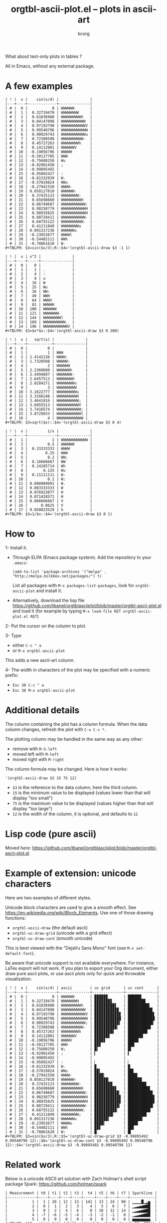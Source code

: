 # Created 2021-06-15 Tue 18:21
#+OPTIONS: ^:{} author:Thierry Banel author:Michael Brand toc:nil
#+TITLE: orgtbl-ascii-plot.el -- plots in ascii-art
#+AUTHOR: kcorg
What about text-only plots in tables ?

All in Emacs, without any external package.

* A few examples

: | ! |  x |    sin(x/4) |              |
: |---+----+-------------+--------------|
: | # |  0 |           0 | WWWWWW       |
: | # |  1 |  0.32719470 | WWWWWWWW     |
: | # |  2 |  0.61836980 | WWWWWWWWWh   |
: | # |  3 |  0.84147098 | WWWWWWWWWWW  |
: | # |  4 |  0.97193790 | WWWWWWWWWWWV |
: | # |  5 |  0.99540796 | WWWWWWWWWWWW |
: | # |  6 |  0.90929743 | WWWWWWWWWWWu |
: | # |  7 |  0.72308588 | WWWWWWWWWW-  |
: | # |  8 |  0.45727263 | WWWWWWWWh    |
: | # |  9 |  0.14112001 | WWWWWWV      |
: | # | 10 | -0.19056796 | WWWWH        |
: | # | 11 | -0.50127705 | WWW          |
: | # | 12 | -0.75680250 | Wu           |
: | # | 13 | -0.92901450 | ;            |
: | # | 14 | -0.99895492 |              |
: | # | 15 | -0.95892427 | :            |
: | # | 16 | -0.81332939 | W.           |
: | # | 17 | -0.57819824 | WWu          |
: | # | 18 | -0.27941550 | WWWW-        |
: | # | 19 | 0.050127010 | WWWWWW-      |
: | # | 20 |  0.37415123 | WWWWWWWW:    |
: | # | 21 |  0.65698660 | WWWWWWWWWH   |
: | # | 22 |  0.86749687 | WWWWWWWWWWW: |
: | # | 23 |  0.98250779 | WWWWWWWWWWWH |
: | # | 24 |  0.98935825 | WWWWWWWWWWWH |
: | # | 25 |  0.88729411 | WWWWWWWWWWW- |
: | # | 26 |  0.68755122 | WWWWWWWWWW.  |
: | # | 27 |  0.41211849 | WWWWWWWWu    |
: | # | 28 | 0.091317236 | WWWWWWu      |
: | # | 29 | -0.23953677 | WWWWl        |
: | # | 30 | -0.54402111 | WWh          |
: | # | 31 | -0.78861628 | W-           |
: #+TBLFM: $3=sin($x/3);R::$4='(orgtbl-ascii-draw $3 -1 1)


: | ! |  x | x^2 |              |
: |---+----+-----+--------------|
: | # |  0 |   0 |              |
: | # |  1 |   1 | .            |
: | # |  2 |   4 | :            |
: | # |  3 |   9 | u            |
: | # |  4 |  16 | W            |
: | # |  5 |  25 | Wu           |
: | # |  6 |  36 | WW:          |
: | # |  7 |  49 | WWH          |
: | # |  8 |  64 | WWWV         |
: | # |  9 |  81 | WWWWH        |
: | # | 10 | 100 | WWWWWW       |
: | # | 11 | 121 | WWWWWWW-     |
: | # | 12 | 144 | WWWWWWWWl    |
: | # | 13 | 169 | WWWWWWWWWW.  |
: | # | 14 | 196 | WWWWWWWWWWWV |
: #+TBLFM: $3=$x*$x::$4='(orgtbl-ascii-draw $3 0 200)


: | ! |  x |   sqrt(x) |              |
: |---+----+-----------+--------------|
: | # |  0 |         0 |              |
: | # |  1 |         1 | WWW          |
: | # |  2 | 1.4142136 | WWWW:        |
: | # |  3 | 1.7320508 | WWWWW:       |
: | # |  4 |         2 | WWWWWW       |
: | # |  5 | 2.2360680 | WWWWWWh      |
: | # |  6 | 2.4494897 | WWWWWWW-     |
: | # |  7 | 2.6457513 | WWWWWWWH     |
: | # |  8 | 2.8284271 | WWWWWWWWu    |
: | # |  9 |         3 | WWWWWWWWW    |
: | # | 10 | 3.1622777 | WWWWWWWWWu   |
: | # | 11 | 3.3166248 | WWWWWWWWWH   |
: | # | 12 | 3.4641016 | WWWWWWWWWW;  |
: | # | 13 | 3.6055513 | WWWWWWWWWWV  |
: | # | 14 | 3.7416574 | WWWWWWWWWWW: |
: | # | 15 | 3.8729833 | WWWWWWWWWWWl |
: | # | 16 |         4 | WWWWWWWWWWWW |
: #+TBLFM: $3=sqrt($x)::$4='(orgtbl-ascii-draw $3 0 4)


: | ! |  x |         1/x |              |
: |---+----+-------------+--------------|
: | # |  1 |           1 | WWWWWWWWWWWW |
: | # |  2 |         0.5 | WWWWWW       |
: | # |  3 |  0.33333333 | WWWW         |
: | # |  4 |        0.25 | WWW          |
: | # |  5 |         0.2 | WW;          |
: | # |  6 |  0.16666667 | WW           |
: | # |  7 |  0.14285714 | Wh           |
: | # |  8 |       0.125 | Wu           |
: | # |  9 |  0.11111111 | W-           |
: | # | 10 |         0.1 | W:           |
: | # | 11 | 0.090909091 | W.           |
: | # | 12 | 0.083333333 | W            |
: | # | 13 | 0.076923077 | H            |
: | # | 14 | 0.071428571 | H            |
: | # | 15 | 0.066666667 | V            |
: | # | 16 |      0.0625 | V            |
: | # | 17 | 0.058823529 | h            |
: #+TBLFM: $3=1/$x::$4='(orgtbl-ascii-draw $3 0 1)

* How to

1- Install it.
- Through ELPA (Emacs package system). Add the repository to your =.emacs=:
  : (add-to-list 'package-archives '("melpa" . "http://melpa.milkbox.net/packages/") t)

  List all packages with =M-x packages-list-packages=,
  look for =orgtbl-ascii-plot= and install it.
- Alternatively, download the lisp file
  https://github.com/tbanel/orgtblasciiplot/blob/master/orgtbl-ascii-plot.el
  and load it (for example by typing
  =M-x load-file RET orgtbl-ascii-plot.el RET=)

2- Put the cursor on the column to plot.

3- Type
- either =C-c " a=
- or =M-x orgtbl-ascii-plot=
This adds a new ascii-art column.

4- The width in characters of the plot may be specified
   with a numeric prefix:
- =Esc 30 C-c " a=
- =Esc 30 M-x orgtbl-ascii-plot=

* Additional details

The column containing the plot has a column formula.
When the data column changes, refresh the plot with =C-u C-c *=.

The plotting column may be handled in the same way as any other:
- remove with =M-S-left=
- moved left with =M-left=
- moved right with =M-right=

The column formula may be changed. Here is how it works:
: '(orgtbl-ascii-draw $3 15 75 12)

- =$3= is the reference to the data column, here the third column.
- =15= is the minimum value to be displayed
  (values lower than that will display "too small")
- =75= is the maximum value to be displayed
  (values higher than that will display "too large")
- =12= is the width of the column,
  it is optional, and defaults to =12=

* Lisp code (pure ascii)

Moved here:
https://github.com/tbanel/orgtblasciiplot/blob/master/orgtbl-ascii-plot.el

* Example of extension: unicode characters
Here are two examples of different styles.

Unicode block characters are used to give a smooth effect.
See https://en.wikipedia.org/wiki/Block_Elements.
Use one of those drawing functions:
- =orgtbl-ascii-draw=   (the default ascii)
- =orgtbl-uc-draw-grid= (unicode with a grid effect)
- =orgtbl-uc-draw-cont= (smooth unicode)

This is best viewed with the "DejaVu Sans Mono" font (use =M-x set-default-font=).

Be aware that unicode support is not available everywhere.
For instance, LaTex export will not work.
If you plan to export your Org document,
either draw pure ascii plots,
or use ascii plots only for quick and throwable visualization.

: | ! |  x |    sin(x/4) | ascii        | uc grid      | uc cont      |
: |---+----+-------------+--------------+--------------+--------------|
: | # |  0 |           0 | WWWWWW       | ▉▉▉▉▉▉       | ██████       |
: | # |  1 |  0.32719470 | WWWWWWWH     | ▉▉▉▉▉▉▉▊     | ███████▉     |
: | # |  2 |  0.61836980 | WWWWWWWWWh   | ▉▉▉▉▉▉▉▉▉▋   | █████████▋   |
: | # |  3 |  0.84147098 | WWWWWWWWWWW  | ▉▉▉▉▉▉▉▉▉▉▉  | ███████████  |
: | # |  4 |  0.97193790 | WWWWWWWWWWWV | ▉▉▉▉▉▉▉▉▉▉▉▊ | ███████████▊ |
: | # |  5 |  0.99540796 | WWWWWWWWWWWW | ▉▉▉▉▉▉▉▉▉▉▉▉ | ████████████ |
: | # |  6 |  0.90929743 | WWWWWWWWWWW; | ▉▉▉▉▉▉▉▉▉▉▉▍ | ███████████▍ |
: | # |  7 |  0.72308588 | WWWWWWWWWW-  | ▉▉▉▉▉▉▉▉▉▉▎  | ██████████▎  |
: | # |  8 |  0.45727263 | WWWWWWWWh    | ▉▉▉▉▉▉▉▉▋    | ████████▊    |
: | # |  9 |  0.14112001 | WWWWWWV      | ▉▉▉▉▉▉▊      | ██████▊      |
: | # | 10 | -0.19056796 | WWWWV        | ▉▉▉▉▊        | ████▊        |
: | # | 11 | -0.50127705 | WWH          | ▉▉▊          | ██▉          |
: | # | 12 | -0.75680250 | W;           | ▉▍           | █▍           |
: | # | 13 | -0.92901450 | ;            | ▎            | ▍            |
: | # | 14 | -0.99895492 |              |              |              |
: | # | 15 | -0.95892427 | :            | ▏            | ▏            |
: | # | 16 | -0.81332939 | W.           | ▉            | █            |
: | # | 17 | -0.57819824 | WWu          | ▉▉▍          | ██▌          |
: | # | 18 | -0.27941550 | WWWW-        | ▉▉▉▉▎        | ████▎        |
: | # | 19 | 0.050127010 | WWWWWW-      | ▉▉▉▉▉▉▎      | ██████▎      |
: | # | 20 |  0.37415123 | WWWWWWWW:    | ▉▉▉▉▉▉▉▉▏    | ████████▎    |
: | # | 21 |  0.65698660 | WWWWWWWWWH   | ▉▉▉▉▉▉▉▉▉▊   | █████████▉   |
: | # | 22 |  0.86749687 | WWWWWWWWWWW: | ▉▉▉▉▉▉▉▉▉▉▉▏ | ███████████▏ |
: | # | 23 |  0.98250779 | WWWWWWWWWWWH | ▉▉▉▉▉▉▉▉▉▉▉▊ | ███████████▉ |
: | # | 24 |  0.98935825 | WWWWWWWWWWWH | ▉▉▉▉▉▉▉▉▉▉▉▊ | ███████████▉ |
: | # | 25 |  0.88729411 | WWWWWWWWWWW- | ▉▉▉▉▉▉▉▉▉▉▉▎ | ███████████▎ |
: | # | 26 |  0.68755122 | WWWWWWWWWW.  | ▉▉▉▉▉▉▉▉▉▉▏  | ██████████▏  |
: | # | 27 |  0.41211849 | WWWWWWWW;    | ▉▉▉▉▉▉▉▉▍    | ████████▍    |
: | # | 28 | 0.091317236 | WWWWWWu      | ▉▉▉▉▉▉▍      | ██████▌      |
: | # | 29 | -0.23953677 | WWWWu        | ▉▉▉▉▍        | ████▌        |
: | # | 30 | -0.54402111 | WWh          | ▉▉▋          | ██▋          |
: | # | 31 | -0.78861628 | W:           | ▉▏           | █▎           |
: #+TBLFM: $3=sin($x/3);R::$5='(orgtbl-uc-draw-grid $3 -0.99895492 0.99540796 12)::$6='(orgtbl-uc-draw-cont $3 -0.99895492 0.99540796 12)::$4='(orgtbl-ascii-draw $3 -0.99895492 0.99540796 12)

* Related work

Below is a unicode ASCII art solution with Zach Holman's shell script
package Spark: https://github.com/holman/spark

: | Measurement | t0 | t1 | t2 | t3 |  t4 | t5 | t6 | t7 | Sparkline |
: |-------------+----+----+----+----+-----+----+----+----+-----------|
: |           1 |  1 | 20 | 12 | 13 | 141 | 13 | 24 | 90 | ▁▁▁▁█▁▂▅  |
: |           2 |  0 |  1 |  2 |  3 |   4 |  5 |  6 |  7 | ▁▂▃▄▅▆▇█  |
: |           3 |  0 |  2 |  4 |  6 |   8 | 10 | 12 | 14 | ▁▂▃▄▅▆▇█  |
: |           4 | -7 | -6 | -5 | -4 |  -3 | -2 | -1 |  0 | ▁▂▃▄▅▆▇█  |
: |           5 |  0 |  0 |  0 |  0 |   0 |  0 |  0 |  0 | ▅▅▅▅▅▅▅▅  |
: #+TBLFM: $10 = '(org-trim (shell-command-to-string "spark $2..$9")); L


An ongoing discussion [2015-01-08 Thu]  is taking place on the Org mailing list about
/sparlines/ (https://en.wikipedia.org/wiki/Sparkline) by Willem Rein
Oudshoorn and Michael Brand which could end in yet another way of
plotting Org tables.

* License (GNU GPL)
Copyright (C) 2013-2014 Thierry Banel, Michael Brand

Authors: Thierry Banel, Michael Brand

Keywords: table, plot, ascii, unicode

orgtbl-ascii-plot.el is free software: you can redistribute it
and/or modify it under the terms of the GNU General Public License
as published by the Free Software Foundation, either version 3 of
the License, or (at your option) any later version.

orgtbl-ascii-plot.el is distributed in the hope that it will be
useful, but WITHOUT ANY WARRANTY; without even the implied warranty
of MERCHANTABILITY or FITNESS FOR A PARTICULAR PURPOSE.  See the
GNU General Public License for more details.

the GNU General Public License can be obtained here:
<http://www.gnu.org/licenses/>.
